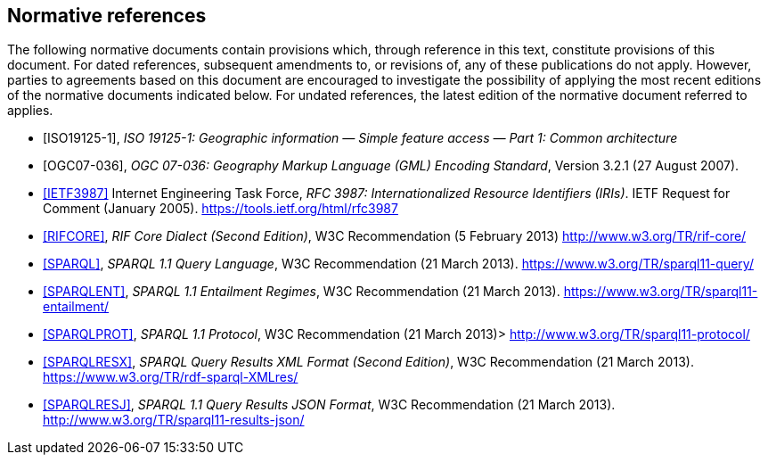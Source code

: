 == Normative references

The following normative documents contain provisions which, through reference in this text, constitute provisions of this document. For dated references, subsequent amendments to, or revisions of, any of these publications do not apply. However, parties to agreements based on this document are encouraged to investigate the possibility of applying the most recent editions of the normative documents indicated below. For undated references, the latest edition of the normative document referred to applies.

* [ISO19125-1], _ISO 19125-1: Geographic information — Simple feature access — Part 1: Common architecture_

* [OGC07-036], _OGC 07-036: Geography Markup Language (GML) Encoding Standard_, Version 3.2.1 (27 August 2007).

* <<IETF3987>> Internet Engineering Task Force, _RFC 3987: Internationalized Resource Identifiers (IRIs)_. IETF Request for Comment (January 2005). <https://tools.ietf.org/html/rfc3987>

* <<RIFCORE>>, _RIF Core Dialect (Second Edition)_, W3C Recommendation (5 February 2013) <http://www.w3.org/TR/rif-core/>

* <<SPARQL>>, _SPARQL 1.1 Query Language_, W3C Recommendation (21 March 2013). <https://www.w3.org/TR/sparql11-query/>

* <<SPARQLENT>>, _SPARQL 1.1 Entailment Regimes_, W3C Recommendation (21 March 2013). <https://www.w3.org/TR/sparql11-entailment/>

* <<SPARQLPROT>>, _SPARQL 1.1 Protocol_, W3C Recommendation (21 March 2013)> <http://www.w3.org/TR/sparql11-protocol/>

* <<SPARQLRESX>>, _SPARQL Query Results XML Format (Second Edition)_, W3C Recommendation (21 March 2013). <https://www.w3.org/TR/rdf-sparql-XMLres/>

* <<SPARQLRESJ>>, _SPARQL 1.1 Query Results JSON Format_, W3C Recommendation (21 March 2013). <http://www.w3.org/TR/sparql11-results-json/>